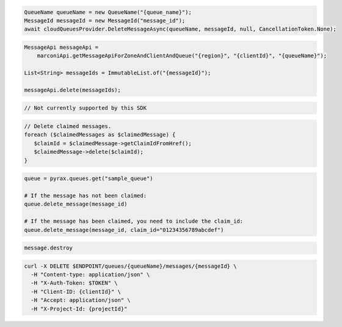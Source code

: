 .. code-block:: csharp

  QueueName queueName = new QueueName("{queue_name}");
  MessageId messageId = new MessageId("message_id");
  await cloudQueuesProvider.DeleteMessageAsync(queueName, messageId, null, CancellationToken.None);

.. code-block:: java

  MessageApi messageApi =
      marconiApi.getMessageApiForZoneAndClientAndQueue("{region}", "{clientId}", "{queueName}");

  List<String> messageIds = ImmutableList.of("{messageId}");

  messageApi.delete(messageIds);

.. code-block:: javascript

  // Not currently supported by this SDK

.. code-block:: php

  // Delete claimed messages.
  foreach ($claimedMessages as $claimedMessage) {
     $claimId = $claimedMessage->getClaimIdFromHref();
     $claimedMessage->delete($claimId);
  }

.. code-block:: python

  queue = pyrax.queues.get("sample_queue")

  # If the message has not been claimed:
  queue.delete_message(message_id)

  # If the message has been claimed, you need to include the claim_id:
  queue.delete_message(message_id, claim_id="01234356789abcdef")

.. code-block:: ruby

  message.destroy

.. code-block:: sh

  curl -X DELETE $ENDPOINT/queues/{queueName}/messages/{messageId} \
    -H "Content-type: application/json" \
    -H "X-Auth-Token: $TOKEN" \
    -H "Client-ID: {clientId}" \
    -H "Accept: application/json" \
    -H "X-Project-Id: {projectId}"
